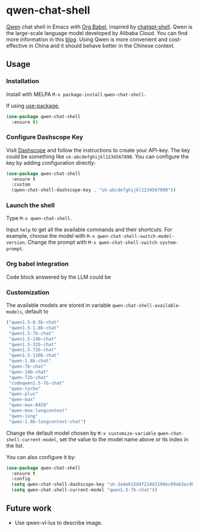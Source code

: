 * qwen-chat-shell

[[https://github.com/QwenLM/Qwen][Qwen]] chat shell in Emacs with [[https://orgmode.org/worg/org-contrib/babel/intro.html][Org Babel]], inspired by [[https://github.com/xenodium/chatgpt-shell][chatgpt-shell]]. Qwen is the large-scale language model developed by Alibaba Cloud. You can find more information in this [[https://qwenlm.github.io/][blog]]. Using Qwen is more convenient and cost-effective in China and it should behave better in the Chinese context.

** Usage

*** Installation

Install with MELPA =M-x package-install= =qwen-chat-shell=.

If using [[https://github.com/jwiegley/use-package][use-package]],

#+begin_src emacs-lisp
  (use-package qwen-chat-shell
    :ensure t)
#+end_src

*** Configure Dashscope Key

Visit [[https://help.aliyun.com/zh/dashscope/developer-reference/activate-dashscope-and-create-an-api-key][Dashscope]] and follow the instructions to create your API-key. The key could be something like =sk-abcdefghijkl1234567890=. You can configure the key by adding configuration directly:
#+begin_src emacs-lisp
  (use-package qwen-chat-shell
    :ensure t
    :custom
    (qwen-chat-shell-dashscope-key . "sk-abcdefghijkl1234567890"))
#+end_src

*** Launch the shell

Type =M-x qwen-chat-shell=.

Input =help= to get all the available commands and their shortcuts. For example, choose the model with =M-x qwen-chat-shell-switch-model-version=. Change the prompt with =M-x qwen-chat-shell-switch-system-prompt=.

*** Org babel integration
Code block answered by the LLM could be  

*** Customization

The available models are stored in variable =qwen-chat-shell-available-models=, default to 
  #+begin_src emacs-lisp
    ("qwen1.5-0.5b-chat"
     "qwen1.5-1.8b-chat"
     "qwen1.5-7b-chat"
     "qwen1.5-14b-chat"
     "qwen1.5-32b-chat"
     "qwen1.5-72b-chat"
     "qwen1.5-110b-chat"
     "qwen-1.8b-chat"
     "qwen-7b-chat"
     "qwen-14b-chat"
     "qwen-72b-chat"
     "codeqwen1.5-7b-chat"
     "qwen-turbo"
     "qwen-plus"
     "qwen-max"
     "qwen-max-0428"
     "qwen-max-longcontext"
     "qwen-long"
     "qwen-1.8b-longcontext-chat")
  #+end_src

Change the default model chosen by =M-x customize-variable= =qwen-chat-shell-current-model=, set the value to the model name above or its index in the list.

You can also configure it by:
#+begin_src emacs-lisp
  (use-package qwen-chat-shell
    :ensure t
    :config
    (setq qwen-chat-shell-dashscope-key "sk-3a4e615d4f214d1199ec09e63ec98867")
    (setq qwen-chat-shell-current-model "qwen1.5-7b-chat"))
#+end_src

** Future work

- Use qwen-vl-lus to describe image.
